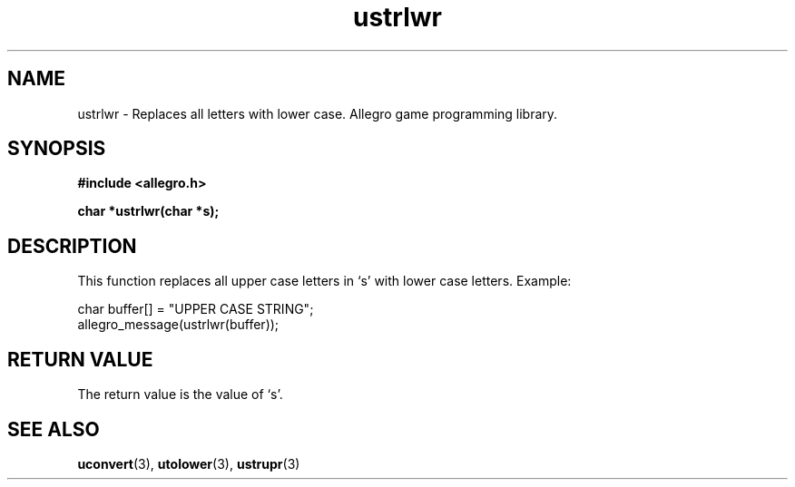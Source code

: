 .\" Generated by the Allegro makedoc utility
.TH ustrlwr 3 "version 4.4.3" "Allegro" "Allegro manual"
.SH NAME
ustrlwr \- Replaces all letters with lower case. Allegro game programming library.\&
.SH SYNOPSIS
.B #include <allegro.h>

.sp
.B char *ustrlwr(char *s);
.SH DESCRIPTION
This function replaces all upper case letters in `s' with lower case
letters. Example:

.nf
   char buffer[] = "UPPER CASE STRING";
   allegro_message(ustrlwr(buffer));
.fi
.SH "RETURN VALUE"
The return value is the value of `s'.

.SH SEE ALSO
.BR uconvert (3),
.BR utolower (3),
.BR ustrupr (3)

